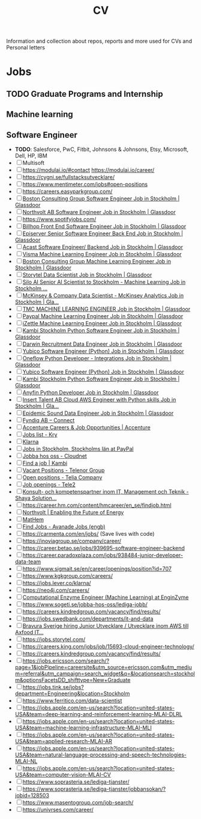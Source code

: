#+TITLE: CV

Information and collection about repos, reports and more used for CVs and Personal letters


* Jobs
** TODO Graduate Programs and Internship
** Machine learning
** Software Engineer
- **TODO**: Salesforce, PwC, Fitbit, Johnsons & Johnsons, Etsy, Microsoft, Dell, HP, IBM
- [-] Multisoft
- [ ] https://modulai.io/#contact
  https://modulai.io/career/
- [ ] https://cygni.se/fullstacksutvecklare/
- [ ] https://www.mentimeter.com/jobs#open-positions
- [ ] https://careers.easyparkgroup.com/
- [ ] [[https://www.glassdoor.com/job-listing/software-engineer-boston-consulting-group-JV_IC3283253_KO0,17_KE18,41.htm?jl=3284821307&pos=101&ao=916425&s=149&guid=000001768fda65e38ca78749d5d41fb9&src=GD_JOB_AD&t=SRFJ&vt=w&cs=1_ab506a11&cb=1608731223910&jobListingId=3284821307&ctt=1608731227780][Boston Consulting Group Software Engineer Job in Stockholm | Glassdoor]]
- [ ] [[https://www.glassdoor.com/job-listing/software-engineer-northvolt-ab-JV_IC3283253_KO0,17_KE18,30.htm?jl=3758845750&pos=112&ao=1136006&s=58&guid=000001768fda65e3b78b5d4234eee582&src=GD_JOB_AD&t=SR&vt=w&cs=1_26f3e1c0&cb=1608731223917&jobListingId=3758845750&ctt=1608731239826][Northvolt AB Software Engineer Job in Stockholm | Glassdoor]]
- [ ] https://www.spotifyjobs.com/
- [ ] [[https://www.glassdoor.com/job-listing/front-end-software-engineer-billhop-JV_IC3283253_KO0,27_KE28,35.htm?jl=3657023679&pos=126&ao=1136006&s=58&guid=000001768fda65e3b78b5d4234eee582&src=GD_JOB_AD&t=SR&vt=w&cs=1_f1f632fa&cb=1608731223921&jobListingId=3657023679&ctt=1608731257030][Billhop Front End Software Engineer Job in Stockholm | Glassdoor]]
- [ ] [[https://www.glassdoor.com/job-listing/senior-software-engineer-back-end-episerver-JV_IC3283253_KO0,33_KE34,43.htm?jl=3749158728&pos=214&ao=831324&s=58&guid=000001768fdaf2bda43426f60789dd8a&src=GD_JOB_AD&t=SR&vt=w&cs=1_745f4bc0&cb=1608731259881&jobListingId=3749158728&ctt=1608731278762][Episerver Senior Software Engineer Back End Job in Stockholm | Glassdoor]]
- [ ] [[https://www.glassdoor.com/job-listing/software-engineer-backend-acast-JV_IC3283253_KO0,25_KE26,31.htm?jl=3734071320&pos=224&ao=1136006&s=58&guid=000001768fdaf2bda43426f60789dd8a&src=GD_JOB_AD&t=SR&vt=w&cs=1_6d9b534d&cb=1608731259887&jobListingId=3734071320&ctt=1608731283854][Acast Software Engineer/ Backend Job in Stockholm | Glassdoor]]
- [ ] [[https://www.glassdoor.com/job-listing/machine-learning-engineer-visma-JV_IC3283253_KO0,25_KE26,31.htm?jl=3756133137&pos=102&ao=1136006&s=58&guid=000001768fdb68e6b9899e6163b3aaca&src=GD_JOB_AD&t=SR&vt=w&cs=1_bebe8f34&cb=1608731289987&jobListingId=3756133137&ctt=1608731293518][Visma Machine Learning Engineer Job in Stockholm | Glassdoor]]
- [ ] [[https://www.glassdoor.com/job-listing/machine-learning-engineer-boston-consulting-group-JV_IC3283253_KO0,25_KE26,49.htm?jl=3284821210&pos=102&ao=916425&s=149&guid=000001768fdb68e6b9e4b1340c4f373a&src=GD_JOB_AD&t=SRFJ&vt=w&cs=1_d3b6c523&cb=1608731289987&jobListingId=3284821210&ctt=1608731296195][Boston Consulting Group Machine Learning Engineer Job in Stockholm | Glassdoor]]
- [ ] [[https://www.glassdoor.com/job-listing/data-scientist-storytel-JV_IC3283253_KO0,14_KE15,23.htm?jl=3777885672&pos=122&ao=1136006&s=58&guid=000001768fdb68e6b9899e6163b3aaca&src=GD_JOB_AD&t=SR&vt=w&cs=1_56b606d7&cb=1608731289994&jobListingId=3777885672&ctt=1608731312684][Storytel Data Scientist Job in Stockholm | Glassdoor]]
- [ ] [[https://www.glassdoor.com/job-listing/senior-ai-scientist-to-stockholm-machine-learning-silo-ai-JV_IC3283253_KO0,49_KE50,57.htm?jl=3677885680&pos=123&ao=1136006&s=58&guid=000001768fdb68e6b9899e6163b3aaca&src=GD_JOB_AD&t=SR&vt=w&cs=1_aa71e04f&cb=1608731289994&jobListingId=3677885680&ctt=1608731314231][Silo AI Senior AI Scientist to Stockholm - Machine Learning Job in Stockholm ...]]
- [ ] [[https://www.glassdoor.com/job-listing/data-scientist-mckinsey-analytics-mckinsey-company-JV_IC3283253_KO0,33_KE34,50.htm?jl=3723594453&pos=124&ao=1136006&s=58&guid=000001768fdb68e6b9899e6163b3aaca&src=GD_JOB_AD&t=SR&vt=w&cs=1_f31b6ff6&cb=1608731289995&jobListingId=3723594453&ctt=1608731315884][McKinsey & Company Data Scientist - McKinsey Analytics Job in Stockholm | Gla...]]
- [ ] [[https://www.glassdoor.com/job-listing/machine-learning-engineer-tmc-JV_IC3283253_KO0,25_KE26,29.htm?jl=3657019005&pos=314&ao=1136006&s=58&guid=000001768fdc4f5c94e0b708aefff25e&src=GD_JOB_AD&t=SR&vt=w&cs=1_f6816772&cb=1608731349090&jobListingId=3657019005&ctt=1608731365631][TMC MACHINE LEARNING ENGINEER Job in Stockholm | Glassdoor]]
- [ ] [[https://www.glassdoor.com/job-listing/machine-learning-engineer-paypal-JV_IC3283253_KO0,25_KE26,32.htm?jl=3685735369&pos=102&ao=955533&s=142&guid=00000176917c67bb8542710bf606817e&src=GD_JOB_AD&ei=2800&t=FJ&extid=3&exst=&ist=OL&ast=OL&vt=w&slr=false&cs=1_7e214020&cb=1608758618191&jobListingId=3685735369&ctt=1608758646375][Paypal Machine Learning Engineer Job in Stockholm | Glassdoor]]
- [ ] [[https://www.glassdoor.com/job-listing/machine-learning-engineer-izettle-JV_IC3283253_KO0,25_KE26,33.htm?jl=3685616938&pos=105&ao=1134359&s=142&guid=00000176917c67bb8542710bf606817e&src=GD_JOB_AD&ei=2800&t=FJ&extid=3&exst=&ist=OL&ast=OL&vt=w&slr=false&cs=1_9958ca1b&cb=1608758618193&jobListingId=3685616938&ctt=1608758650206][iZettle Machine Learning Engineer Job in Stockholm | Glassdoor]]
- [ ] [[https://www.glassdoor.com/job-listing/python-software-engineer-kambi-stockholm-JV_IC3283253_KO0,24_KE25,40.htm?jl=3777237437&pos=320&ao=1136006&s=58&guid=000001768fdc4f5c94e0b708aefff25e&src=GD_JOB_AD&t=SR&vt=w&cs=1_88bb41b1&cb=1608731349092&jobListingId=3777237437&ctt=1608731372513][Kambi Stockholm Python Software Engineer Job in Stockholm | Glassdoor]]
- [ ] [[https://www.glassdoor.com/job-listing/data-engineer-darwin-recruitment-JV_IC3283253_KO0,13_KE14,32.htm?jl=3734147407&pos=322&ao=1136006&s=58&guid=000001768fdc4f5c94e0b708aefff25e&src=GD_JOB_AD&t=SR&vt=w&cs=1_e77bf5eb&cb=1608731349092&jobListingId=3734147407&ctt=1608731374678][Darwin Recruitment Data Engineer Job in Stockholm | Glassdoor]]
- [ ] [[https://www.glassdoor.com/job-listing/software-engineer-python-yubico-JV_IC3283253_KO0,24_KE25,31.htm?jl=3681302278&pos=101&ao=148364&s=153&guid=0000017691846154b18112e37fa9fb1f&src=GD_JOB_AD&t=PAV&extid=25&exst=&ist=L&ast=L&slr=true&cs=1_a1b7e622&cb=1608759140835&jobListingId=3681302278&srs=RECOMMENDED_JOBS_JV&ctt=1608759147717][Yubico Software Engineer (Python) Job in Stockholm | Glassdoor]]
- [ ] [[https://www.glassdoor.com/job-listing/python-developer-integrations-oneflow-JV_IC3283253_KO0,29_KE30,37.htm?jl=3754621470&pos=106&ao=1136006&s=153&guid=0000017691846154b18112e37fa9fb1f&src=GD_JOB_AD&t=PAV&extid=25&exst=&ist=L&ast=L&slr=true&cs=1_6ac07d4d&cb=1608759140836&jobListingId=3754621470&srs=RECOMMENDED_JOBS_JV&ctt=1608759154851][Oneflow Python Developer - Integrations Job in Stockholm | Glassdoor]]
- [ ] [[https://www.glassdoor.com/job-listing/software-engineer-python-yubico-JV_IC3283253_KO0,24_KE25,31.htm?jl=3681302278&pos=103&ao=148364&s=58&guid=000001768fdcd81e9b3d1ccf748250e5&src=GD_JOB_AD&t=SR&vt=w&cs=1_fa4ffd0c&cb=1608731383932&jobListingId=3681302278&ctt=1608731394089][Yubico Software Engineer (Python) Job in Stockholm | Glassdoor]]
- [ ] [[https://www.glassdoor.com/job-listing/python-software-engineer-kambi-stockholm-JV_IC3283253_KO0,24_KE25,40.htm?jl=3777237437&pos=104&ao=1136006&s=58&guid=000001768fdcd81e9b3d1ccf748250e5&src=GD_JOB_AD&t=SR&vt=w&cs=1_ed323b70&cb=1608731383932&jobListingId=3777237437&ctt=1608731395480][Kambi Stockholm Python Software Engineer Job in Stockholm | Glassdoor]]
- [ ] [[https://www.glassdoor.com/job-listing/python-developer-anyfin-JV_IC3283253_KO0,16_KE17,23.htm?jl=3720025316&pos=118&ao=1136006&s=58&guid=000001768fdcd81e9b3d1ccf748250e5&src=GD_JOB_AD&t=SR&vt=w&cs=1_b983495e&cb=1608731383939&jobListingId=3720025316&ctt=1608731411624][Anyfin Python Developer Job in Stockholm | Glassdoor]]
- [ ] [[https://www.glassdoor.com/job-listing/cloud-aws-engineer-with-python-skills-insert-talent-ab-JV_IC3283253_KO0,37_KE38,54.htm?jl=3734789960&pos=121&ao=1136006&s=58&guid=000001768fdcd81e9b3d1ccf748250e5&src=GD_JOB_AD&t=SR&vt=w&ea=1&cs=1_c84c89c2&cb=1608731383941&jobListingId=3734789960&ctt=1608731416597][Insert Talent AB Cloud AWS Engineer with Python skills Job in Stockholm | Gla...]]
- [ ] [[https://www.glassdoor.com/job-listing/data-engineer-epidemic-sound-JV_IC3283253_KO0,13_KE14,28.htm?jl=3527393090&pos=203&ao=478887&s=58&guid=000001768fb2695a9b086d13167c9b75&src=GD_JOB_AD&t=SR&vt=w&cs=1_c4c1884a&cb=1608728603131&jobListingId=3527393090&ctt=1608728612229][Epidemic Sound Data Engineer Job in Stockholm | Glassdoor]]
- [ ] [[https://fyndiq.teamtailor.com/connect/profile][Fyndiq AB – Connect]]
- [ ] [[https://www.accenture.com/se-en/careers][Accenture Careers & Job Opportunities | Accenture]]
- [ ] [[https://career.kry.se/jobs][Jobs list - Kry]]
- [ ] [[https://jobs.lever.co/klarna][Klarna]]
- [ ] [[https://jobsearch.paypal-corp.com/en-US/search?facetcompany=izettle&facetcitystate=stockholm,stockholms%20l%C3%A4n][Jobs in Stockholm, Stockholms län at PayPal]]
- [ ] [[https://www.cloudnet.se/jobba-hos-oss/][Jobba hos oss - Cloudnet]]
- [ ] [[https://www.kambi.com/find-job][Find a job | Kambi]]
- [ ] [[https://www.telenor.com/career/vacant-positions/][Vacant Positions - Telenor Group]]
- [ ] [[https://www.teliacompany.com/en/careers/join-us/open-positions/][Open positions - Telia Company]]
- [ ] [[https://www.tele2.com/career/job-openings/][Job openings - Tele2]]
- [ ] [[https://career.shayasolutions.com/][Konsult- och kompetenspartner inom IT, Management och Teknik - Shaya Solution...]]
- [ ] https://career.hm.com/content/hmcareer/en_se/findjob.html
- [ ] [[https://northvolt.com/career?d=Software+%26+IT%2CStudent][Northvolt | Enabling the Future of Energy]]
- [ ] [[https://karriar.mathem.se/departments/25336-development][MatHem]]
- [ ] [[https://careers.avanade.com/jobsseno/SearchJobs/?3_56_3=19923&3_67_3=194784][Find Jobs - Avanade Jobs (engb)]]
- [ ] https://carmenta.com/en/jobs/ (Save lives with code)
- [ ] https://inoviagroup.se/company/career/
- [ ] https://career.betao.se/jobs/939695-software-engineer-backend
- [ ] https://career.paradoxplaza.com/jobs/938484-junior-developer-data-team
- [ ] https://www.sigmait.se/en/career/openings/position?id=707
- [ ] https://www.kgkgroup.com/careers/
- [ ] https://jobs.lever.co/klarna/
- [ ] https://neo4j.com/careers/
- [ ] [[https://enginzyme.breezy.hr/p/f11a3c10d21f01-computational-enzyme-engineer-machine-learning?source=www.google.com&popup=true][Computational Enzyme Engineer (Machine Learning) at EnginZyme]]
- [ ] https://www.sogeti.se/jobba-hos-oss/lediga-jobb/
- [ ] https://careers.kindredgroup.com/vacancy/find/results/
- [ ] https://jobs.swedbank.com/departments/it-and-data
- [ ] [[https://www.linkedin.com/jobs/view/2322858794/?eBP=JOB_SEARCH_ORGANIC&recommendedFlavor=COMPANY_RECRUIT&refId=kLgPAxhNQBtH6udOeWc09w%3D%3D&trackingId=vctRZawQWAMAmwvBsNq2hw%3D%3D&trk=flagship3_search_srp_jobs][Bravura Sverige hiring Junior Utvecklare / Utvecklare inom AWS till Axfood IT...]]
- [ ] https://jobs.storytel.com/
- [ ] https://careers.king.com/jobs/job/15693-cloud-engineer-technology/
- [ ] https://careers.kindredgroup.com/vacancy/find/results/
- [ ] https://jobs.ericsson.com/search/?page=1&jobPipeline=careersite&utm_source=ericsson.com&utm_medium=referral&utm_campaign=search_widget&q=&locationsearch=stockholm&optionsFacetsDD_shifttype=New+Graduate
- [ ] https://jobs.tink.se/jobs?department=Engineering&location=Stockholm
- [ ] https://www.ferritico.com/data-scientist
- [ ] https://jobs.apple.com/en-us/search?location=united-states-USA&team=deep-learning-and-reinforcement-learning-MLAI-DLRL
- [ ] https://jobs.apple.com/en-us/search?location=united-states-USA&team=machine-learning-infrastructure-MLAI-MLI
- [ ] https://jobs.apple.com/en-us/search?location=united-states-USA&team=applied-research-MLAI-AR
- [ ] https://jobs.apple.com/en-us/search?location=united-states-USA&team=natural-language-processing-and-speech-technologies-MLAI-NL
- [ ] https://jobs.apple.com/en-us/search?location=united-states-USA&team=computer-vision-MLAI-CV
- [ ] https://www.soprasteria.se/lediga-tjanster/
- [ ] https://www.soprasteria.se/lediga-tjanster/jobbansokan/?jobid=128503
- [ ] https://www.masentogroup.com/job-search/
- [ ] https://univrses.com/career/
